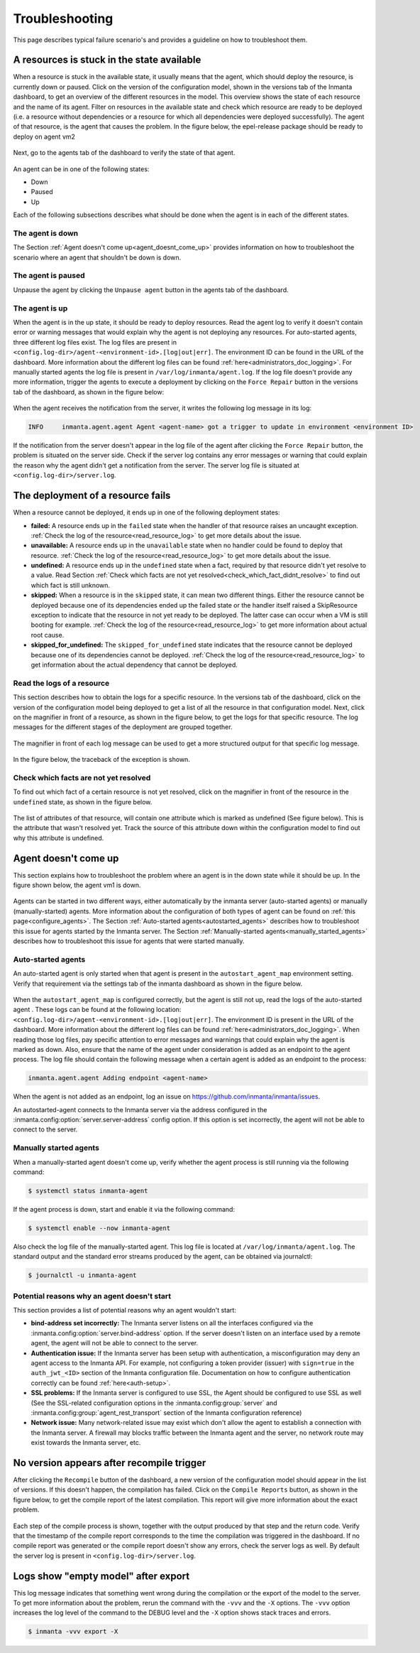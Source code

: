 ***************
Troubleshooting
***************

This page describes typical failure scenario's and provides a guideline on how to troubleshoot them.


A resources is stuck in the state available
===========================================

When a resource is stuck in the available state, it usually means that the agent, which should deploy the resource, is currently
down or paused. Click on the version of the configuration model, shown in the versions tab of the Inmanta dashboard, to get an
overview of the different resources in the model. This overview shows the state of each resource and the name of its agent.
Filter on resources in the available state and check which resource are ready to be deployed (i.e. a resource without
dependencies or a resource for which all dependencies were deployed successfully). The agent of that resource, is the agent that
causes the problem. In the figure below, the epel-release package should be ready to deploy on agent vm2

.. figure:: ./_static/troubleshooting/resources_overview_stuck_in_available_state.png
   :width: 100%
   :align: center

Next, go to the agents tab of the dashboard to verify the state of that agent.

.. figure:: ./_static/troubleshooting/agent_is_paused.png
   :width: 100%
   :align: center

An agent can be in one of the following states:

* Down
* Paused
* Up

Each of the following subsections describes what should be done when the agent is in each of the different states.


The agent is down
-----------------

The Section :ref:`Agent doesn't come up<agent_doesnt_come_up>` provides information on how to troubleshoot the scenario where an
agent that shouldn't be down is down.


The agent is paused
-------------------

Unpause the agent by clicking the ``Unpause agent`` button in the agents tab of the dashboard.

.. figure:: ./_static/troubleshooting/agent_is_paused.png
   :width: 100%
   :align: center


The agent is up
---------------

When the agent is in the up state, it should be ready to deploy resources. Read the agent log to verify it doesn't contain
error or warning messages that would explain why the agent is not deploying any resources. For auto-started agents, three
different log files exist. The log files are present in ``<config.log-dir>/agent-<environment-id>.[log|out|err]``. The
environment ID can be found in the URL of the dashboard. More information about the different log files can be found
:ref:`here<administrators_doc_logging>`. For manually started agents the log file is present in
``/var/log/inmanta/agent.log``. If the log file doesn't provide any more information, trigger the agents to execute a
deployment by clicking on the ``Force Repair`` button in the versions tab of the dashboard, as shown in the figure below:

.. figure:: ./_static/troubleshooting/force_repair_button.png
   :width: 100%
   :align: center

When the agent receives the notification from the server, it writes the following log message in its log:

.. code-block:: text

    INFO     inmanta.agent.agent Agent <agent-name> got a trigger to update in environment <environment ID>

If the notification from the server doesn't appear in the log file of the agent after clicking the ``Force Repair`` button, the
problem is situated on the server side. Check if the server log contains any error messages or warning that could explain
the reason why the agent didn't get a notification from the server. The server log file is situated at
``<config.log-dir>/server.log``.


The deployment of a resource fails
==================================

When a resource cannot be deployed, it ends up in one of the following deployment states:

* **failed:** A resource ends up in the ``failed`` state when the handler of that resource raises an uncaught exception.
  :ref:`Check the log of the resource<read_resource_log>` to get more details about the issue.
* **unavailable:** A resource ends up in the ``unavailable`` state when no handler could be found to deploy that resource.
  :ref:`Check the log of the resource<read_resource_log>` to get more details about the issue.
* **undefined:** A resource ends up in the ``undefined`` state when a fact, required by that resource didn't yet resolve to a
  value. Read Section :ref:`Check which facts are not yet resolved<check_which_fact_didnt_resolve>` to find out which fact is
  still unknown.
* **skipped:** When a resource is in the ``skipped`` state, it can mean two different things. Either the resource cannot be
  deployed because one of its dependencies ended up the failed state or the handler itself raised a SkipResource exception to
  indicate that the resource in not yet ready to be deployed. The latter case can occur when a VM is still booting for example.
  :ref:`Check the log of the resource<read_resource_log>` to get more information about actual root cause.
* **skipped_for_undefined:** The ``skipped_for_undefined`` state indicates that the resource cannot be deployed because one of
  its dependencies cannot be deployed. :ref:`Check the log of the resource<read_resource_log>` to get information about the
  actual dependency that cannot be deployed.


.. _read_resource_log:

Read the logs of a resource
---------------------------

This section describes how to obtain the logs for a specific resource. In the versions tab of the dashboard, click on the
version of the configuration model being deployed to get a list of all the resource in that configuration model. Next, click on
the magnifier in front of a resource, as shown in the figure below, to get the logs for that specific resource. The log messages
for the different stages of the deployment are grouped together.

.. figure:: ./_static/troubleshooting/get_logs_failed_resource.png
   :width: 100%
   :align: center

The magnifier in front of each log message can be used to get a more structured output for that specific log message.

.. figure:: ./_static/troubleshooting/action_log.png
   :width: 100%
   :align: center

In the figure below, the traceback of the exception is shown.

.. figure:: ./_static/troubleshooting/action_log_specific_message.png
   :width: 100%
   :align: center


.. _check_which_fact_didnt_resolve:

Check which facts are not yet resolved
--------------------------------------

To find out which fact of a certain resource is not yet resolved, click on the magnifier in front of the resource in the
``undefined`` state, as shown in the figure below.

.. figure:: ./_static/troubleshooting/resources_in_the_undefined_state.png
   :width: 100%
   :align: center

The list of attributes of that resource, will contain one attribute which is marked as undefined (See figure below). This is the
attribute that wasn't resolved yet. Track the source of this attribute down within the configuration model to find out why this
attribute is undefined.

.. figure:: ./_static/troubleshooting/undefined_attribute.png
   :width: 100%
   :align: center


.. _agent_doesnt_come_up:

Agent doesn't come up
=====================

This section explains how to troubleshoot the problem where an agent is in the down state while it should be up. In the figure
shown below, the agent vm1 is down.

.. figure:: ./_static/troubleshooting/agent_in_down_state.png
   :width: 100%
   :align: center

Agents can be started in two different ways, either automatically by the inmanta server (auto-started agents) or manually
(manually-started) agents. More information about the configuration of both types of agent can be found on
:ref:`this page<configure_agents>`. The Section :ref:`Auto-started agents<autostarted_agents>` describes how to troubleshoot
this issue for agents started by the Inmanta server. The Section :ref:`Manually-started agents<manually_started_agents>`
describes how to troubleshoot this issue for agents that were started manually.

.. _autostarted_agents:

Auto-started agents
-------------------

An auto-started agent is only started when that agent is present in the ``autostart_agent_map`` environment setting. Verify that
requirement via the settings tab of the inmanta dashboard as shown in the figure below.

.. figure:: ./_static/troubleshooting/environment_settings_autostart_agent_map.png
   :width: 100%
   :align: center

When the ``autostart_agent_map`` is configured correctly, but the agent is still not up, read the logs of the auto-started agent
. These logs can be found at the following location: ``<config.log-dir>/agent-<environment-id>.[log|out|err]``. The
environment ID is present in the URL of the dashboard. More information about the different log files can be found
:ref:`here<administrators_doc_logging>`. When reading those log files, pay specific attention to error
messages and warnings that could explain why the agent is marked as down. Also, ensure that the name of the agent under
consideration is added as an endpoint to the agent process. The log file should contain the following message when a certain
agent is added as an endpoint to the process:

.. code-block:: text

    inmanta.agent.agent Adding endpoint <agent-name>


When the agent is not added as an endpoint, log an issue on https://github.com/inmanta/inmanta/issues.

An autostarted-agent connects to the Inmanta server via the address configured in the
:inmanta.config:option:`server.server-address` config option. If this option is set incorrectly, the agent will not be able to
connect to the server.


.. _manually_started_agents:

Manually started agents
-----------------------

When a manually-started agent doesn't come up, verify whether the agent process is still running via the following command:

.. code-block:: sh

    $ systemctl status inmanta-agent

If the agent process is down, start and enable it via the following command:

.. code-block:: sh

    $ systemctl enable --now inmanta-agent

Also check the log file of the manually-started agent. This log file is located at ``/var/log/inmanta/agent.log``. The standard
output and the standard error streams produced by the agent, can be obtained via journalctl:

.. code-block:: sh

    $ journalctl -u inmanta-agent


Potential reasons why an agent doesn't start
--------------------------------------------

This section provides a list of potential reasons why an agent wouldn't start:

* **bind-address set incorrectly:** The Inmanta server listens on all the interfaces configured
  via the :inmanta.config:option:`server.bind-address` option. If the server doesn't listen on an interface used by a remote
  agent, the agent will not be able to connect to the server.
* **Authentication issue:** If the Inmanta server has been setup with authentication, a misconfiguration may deny an agent
  access to the Inmanta API. For example, not configuring a token provider (issuer) with ``sign=true`` in the ``auth_jwt_<ID>``
  section of the Inmanta configuration file. Documentation on how to configure authentication correctly can be found
  :ref:`here<auth-setup>`.
* **SSL problems:** If the Inmanta server is configured to use SSL, the Agent should be configured to use SSL as well (See the
  SSL-related configuration options in the :inmanta.config:group:`server` and :inmanta.config:group:`agent_rest_transport`
  section of the Inmanta configuration reference)
* **Network issue:** Many network-related issue may exist which don't allow the agent to establish a connection with the Inmanta
  server. A firewall may blocks traffic between the Inmanta agent and the server, no network route may exist towards the Inmanta
  server, etc.


No version appears after recompile trigger
==========================================

After clicking the ``Recompile`` button of the dashboard, a new version of the configuration model should appear in the list of
versions. If this doesn't happen, the compilation has failed. Click on the ``Compile Reports`` button, as shown in the
figure below, to get the compile report of the latest compilation. This report will give more information about the exact
problem.

.. figure:: ./_static/troubleshooting/compile_report_button.png
   :width: 100%
   :align: center

Each step of the compile process is shown, together with the output produced by that step and the return code. Verify that the
timestamp of the compile report corresponds to the time the compilation was triggered in the dashboard. If no compile report was
generated or the compile report doesn't show any errors, check the server logs as well. By default the server log is present in
``<config.log-dir>/server.log``.

.. figure:: ./_static/troubleshooting/compile_report.png
   :width: 100%
   :align: center


Logs show "empty model" after export
====================================

This log message indicates that something went wrong during the compilation or the export of the model to the server. To get
more information about the problem, rerun the command with the ``-vvv`` and the ``-X`` options. The ``-vvv`` option increases
the log level of the command to the DEBUG level and the ``-X`` option shows stack traces and errors.

.. code-block:: sh

   $ inmanta -vvv export -X
